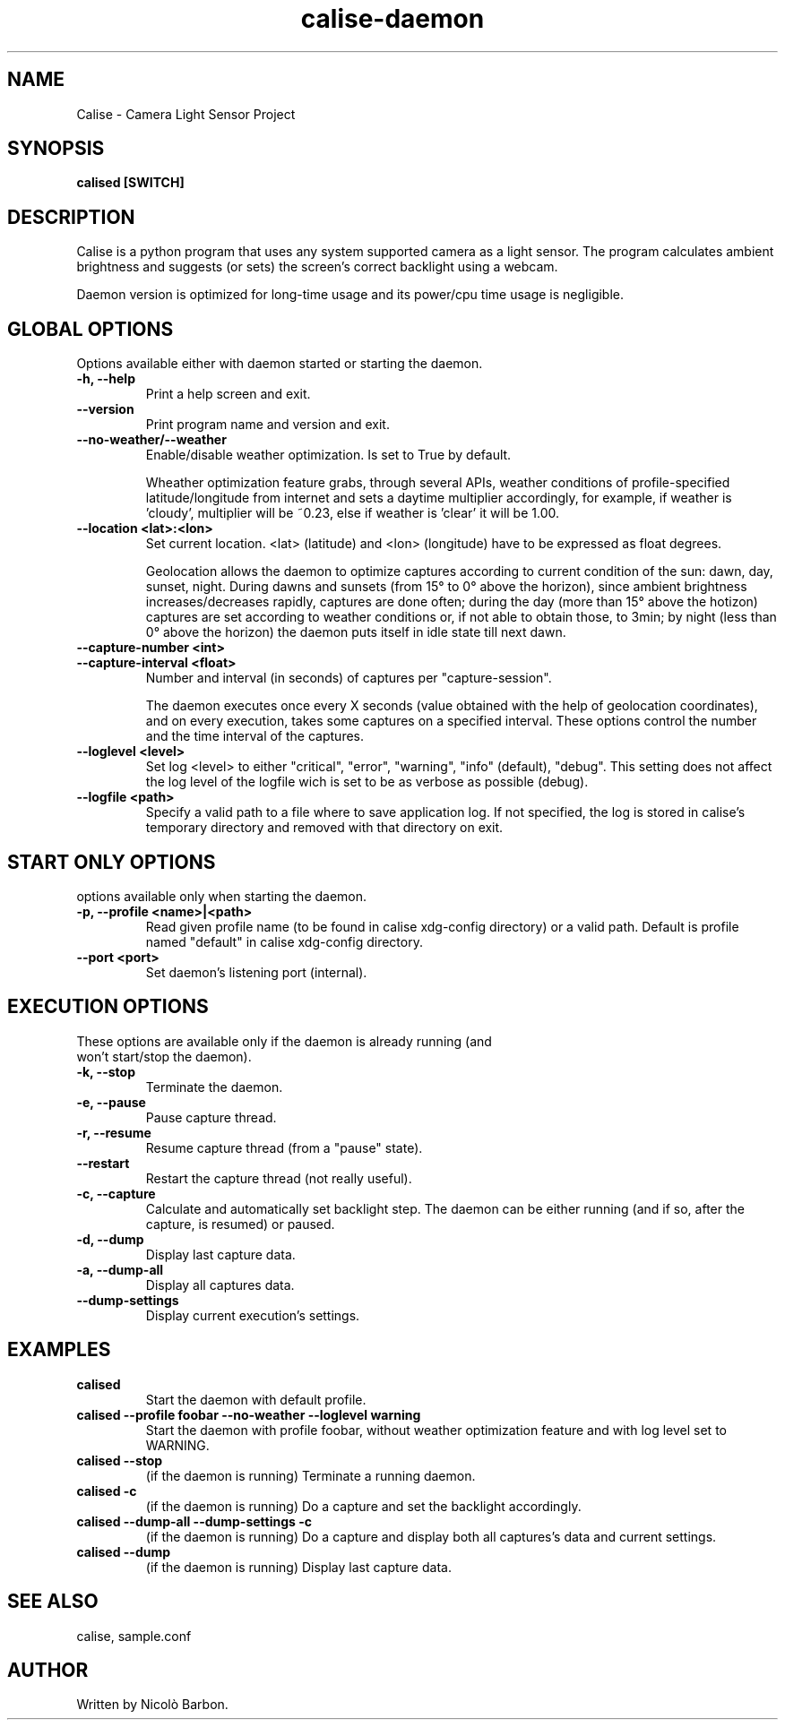 .TH calise-daemon 1 "February 22 2012" "Nicolò Barbon"
.SH NAME
Calise \- Camera Light Sensor Project
.SH SYNOPSIS
.B calised
.BR [SWITCH]
.PP
.SH DESCRIPTION
Calise is a python program that uses any system supported camera as a light
sensor. The program calculates ambient brightness and suggests (or sets) the
screen's correct backlight using a webcam.

Daemon version is optimized for long-time usage and its power/cpu time usage
is negligible.

.PP
.SH GLOBAL OPTIONS
.TP
Options available either with daemon started or starting the daemon.
.TP
.B \-h, \-\-help
Print a help screen and exit.
.TP
.B \-\-version
Print program name and version and exit.
.TP
.TP
.B \-\-no-weather/\-\-weather
Enable/disable weather optimization. Is set to True by default.

Wheather optimization feature grabs, through several APIs, weather conditions
of profile-specified latitude/longitude from internet and sets a daytime
multiplier accordingly, for example, if weather is 'cloudy', multiplier will
be ~0.23, else if weather is 'clear' it will be 1.00.
.TP
.B \-\-location <lat>:<lon>
Set current location. <lat> (latitude) and <lon> (longitude) have to be
expressed as float degrees.

Geolocation allows the daemon to optimize captures according to current
condition of the sun: dawn, day, sunset, night. During dawns and sunsets (from
15° to 0° above the horizon), since ambient brightness increases/decreases
rapidly, captures are done often; during the day (more than 15° above the
hotizon) captures are set according to weather conditions or, if not able to
obtain those, to 3min; by night (less than 0° above the horizon) the daemon
puts itself in idle state till next dawn.
.TP
.B \-\-capture-number <int>
.TP
.B \-\-capture-interval <float>
Number and interval (in seconds) of captures per "capture-session".

The daemon executes once every X seconds (value obtained with the help of
geolocation coordinates), and on every execution, takes some captures on a
specified interval. These options control the number and the time interval of
the captures.
.TP
.B \-\-loglevel <level>
Set log <level> to either "critical", "error", "warning", "info" (default),
"debug". This setting does not affect the log level of the logfile wich is set
to be as verbose as possible (debug).
.TP
.B \-\-logfile <path>
Specify a valid path to a file where to save application log. If not specified,
the log is stored in calise's temporary directory and removed with that
directory on exit.
.PP
.SH START ONLY OPTIONS
.TP
options available only when starting the daemon.
.TP
.B \-p, \-\-profile <name>|<path>
Read given profile name (to be found in calise xdg-config directory) or a
valid path. Default is profile named "default" in calise xdg-config directory.
.TP
.B \-\-port <port>
Set daemon's listening port (internal).
.PP
.SH EXECUTION OPTIONS
.TP
These options are available only if the daemon is already running (and won't \
start/stop the daemon).
.TP
.B \-k, \-\-stop
Terminate the daemon.
.TP
.B \-e, \-\-pause
Pause capture thread.
.TP
.B \-r, \-\-resume
Resume capture thread (from a "pause" state).
.TP
.B \-\-restart
Restart the capture thread (not really useful).
.TP
.B \-c, \-\-capture
Calculate and automatically set backlight step. The daemon can be either
running (and if so, after the capture, is resumed) or paused.
.TP
.B \-d, \-\-dump
Display last capture data.
.TP
.B \-a, \-\-dump\-all
Display all captures data.
.TP
.B \-\-dump\-settings
Display current execution's settings.
.PP
.SH EXAMPLES
.TP
.B calised
Start the daemon with default profile.
.TP
.B calised \-\-profile foobar \-\-no\-weather \-\-loglevel warning
Start the daemon with profile foobar, without weather optimization feature and
with log level set to WARNING.
.TP
.B calised \-\-stop
(if the daemon is running) Terminate a running daemon.
.TP
.B calised \-c
(if the daemon is running) Do a capture and set the backlight accordingly.
.TP
.B calised \-\-dump\-all \-\-dump\-settings \-c
(if the daemon is running) Do a capture and display both all captures's data
and current settings.
.TP
.B calised \-\-dump
(if the daemon is running) Display last capture data.
.PP
.SH "SEE ALSO"
calise, sample.conf
.\.PP
.\.SH "HTML Documentation"
.\None
.SH AUTHOR
.TP
Written by Nicolò Barbon.
